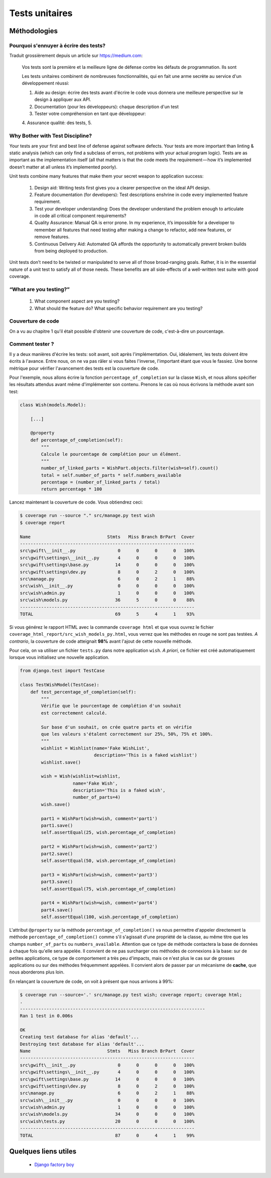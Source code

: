 ===============
Tests unitaires
===============

*************
Méthodologies
*************

Pourquoi s'ennuyer à écrire des tests? 
======================================

Traduit grossièrement depuis un article sur `https://medium.com <https://medium.com/javascript-scene/what-every-unit-test-needs-f6cd34d9836d#.kfyvxyb21>`_:

    Vos tests sont la première et la meilleure ligne de défense contre les défauts de programmation. Ils sont 
    
    Les tests unitaires combinent de nombreuses fonctionnalités, qui en fait une arme secrète au service d'un développement réussi:
    
    1. Aide au design: écrire des tests avant d'écrire le code vous donnera une meilleure perspective sur le design à appliquer aux API.
    2. Documentation (pour les développeurs): chaque description d'un test 
    3. Tester votre compréhension en tant que développeur: 
    4. Assurance qualité: des tests, 
    5. 


Why Bother with Test Discipline?
================================

Your tests are your first and best line of defense against software defects. Your tests are more important than linting & static analysis (which can only find a subclass of errors, not problems with your actual program logic). Tests are as important as the implementation itself (all that matters is that the code meets the requirement — how it’s implemented doesn’t matter at all unless it’s implemented poorly).

Unit tests combine many features that make them your secret weapon to application success:

 1. Design aid: Writing tests first gives you a clearer perspective on the ideal API design.
 2. Feature documentation (for developers): Test descriptions enshrine in code every implemented feature requirement.
 3. Test your developer understanding: Does the developer understand the problem enough to articulate in code all critical component requirements?
 4. Quality Assurance: Manual QA is error prone. In my experience, it’s impossible for a developer to remember all features that need testing after making a change to refactor, add new features, or remove features.
 5. Continuous Delivery Aid: Automated QA affords the opportunity to automatically prevent broken builds from being deployed to production.

Unit tests don’t need to be twisted or manipulated to serve all of those broad-ranging goals. Rather, it is in the essential nature of a unit test to satisfy all of those needs. These benefits are all side-effects of a well-written test suite with good coverage.

“What are you testing?”
===========================================

 1. What component aspect are you testing?
 2. What should the feature do? What specific behavior requirement are you testing?


Couverture de code
==================

On a vu au chapitre 1 qu'il était possible d'obtenir une couverture de code, c'est-à-dire un pourcentage.

Comment tester ?
================

Il y a deux manières d'écrire les tests: soit avant, soit après l'implémentation. Oui, idéalement, les tests doivent être écrits à l'avance. Entre nous, on ne va pas râler si vous faites l'inverse, l'important étant que vous le fassiez. Une bonne métrique pour vérifier l'avancement des tests est la couverture de code.

Pour l'exemple, nous allons écrire la fonction ``percentage_of_completion`` sur la classe ``Wish``, et nous allons spécifier les résultats attendus avant même d'implémenter son contenu. Prenons le cas où nous écrivons la méthode avant son test:

.. code-block:: python

    class Wish(models.Model):

        [...]

        @property
        def percentage_of_completion(self):
            """
            Calcule le pourcentage de complétion pour un élément.
            """
            number_of_linked_parts = WishPart.objects.filter(wish=self).count()
            total = self.number_of_parts * self.numbers_available
            percentage = (number_of_linked_parts / total)
            return percentage * 100

Lancez maintenant la couverture de code. Vous obtiendrez ceci: 

.. code-block:: shell

    $ coverage run --source "." src/manage.py test wish
    $ coverage report
    
    Name                             Stmts   Miss Branch BrPart  Cover
    ------------------------------------------------------------------
    src\gwift\__init__.py                0      0      0      0   100%
    src\gwift\settings\__init__.py       4      0      0      0   100%
    src\gwift\settings\base.py          14      0      0      0   100%
    src\gwift\settings\dev.py            8      0      2      0   100%
    src\manage.py                        6      0      2      1    88%
    src\wish\__init__.py                 0      0      0      0   100%
    src\wish\admin.py                    1      0      0      0   100%
    src\wish\models.py                  36      5      0      0    88%
    ------------------------------------------------------------------
    TOTAL                               69      5      4      1    93%

Si vous générez le rapport HTML avec la commande ``coverage html`` et que vous ouvrez le fichier ``coverage_html_report/src_wish_models_py.html``, vous verrez que les méthodes en rouge ne sont pas testées. 
*A contrario*, la couverture de code atteignait **98%** avant l'ajout de cette nouvelle méthode. 

Pour cela, on va utiliser un fichier ``tests.py`` dans notre application ``wish``. *A priori*, ce fichier est créé automatiquement lorsque vous initialisez une nouvelle application.

.. code-block:: shell

    from django.test import TestCase

    class TestWishModel(TestCase):
        def test_percentage_of_completion(self):
            """
            Vérifie que le pourcentage de complétion d'un souhait 
            est correctement calculé. 
            
            Sur base d'un souhait, on crée quatre parts et on vérifie 
            que les valeurs s'étalent correctement sur 25%, 50%, 75% et 100%. 
            """
            wishlist = Wishlist(name='Fake WishList', 
                                description='This is a faked wishlist')
            wishlist.save()
                
            wish = Wish(wishlist=wishlist, 
                        name='Fake Wish', 
                        description='This is a faked wish',
                        number_of_parts=4)
            wish.save()
            
            part1 = WishPart(wish=wish, comment='part1')
            part1.save()
            self.assertEqual(25, wish.percentage_of_completion)
            
            part2 = WishPart(wish=wish, comment='part2')
            part2.save()
            self.assertEqual(50, wish.percentage_of_completion)
            
            part3 = WishPart(wish=wish, comment='part3')
            part3.save()
            self.assertEqual(75, wish.percentage_of_completion)
            
            part4 = WishPart(wish=wish, comment='part4')
            part4.save()
            self.assertEqual(100, wish.percentage_of_completion)

L'attribut ``@property`` sur la méthode ``percentage_of_completion()`` va nous permettre d'appeler directement la méthode ``percentage_of_completion()`` comme s'il s'agissait d'une propriété de la classe, au même titre que les champs ``number_of_parts`` ou ``numbers_available``. Attention que ce type de méthode contactera la base de données à chaque fois qu'elle sera appelée. Il convient de ne pas surcharger ces méthodes de connexions à la base: sur de petites applications, ce type de comportement a très peu d'impacts, mais ce n'est plus le cas sur de grosses applications ou sur des méthodes fréquemment appelées. Il convient alors de passer par un mécanisme de **cache**, que nous aborderons plus loin.

En relançant la couverture de code, on voit à présent que nous arrivons à 99%: 

.. code-block:: shell

    $ coverage run --source='.' src/manage.py test wish; coverage report; coverage html;
    .
    ----------------------------------------------------------------------
    Ran 1 test in 0.006s

    OK
    Creating test database for alias 'default'...
    Destroying test database for alias 'default'...
    Name                             Stmts   Miss Branch BrPart  Cover
    ------------------------------------------------------------------
    src\gwift\__init__.py                0      0      0      0   100%
    src\gwift\settings\__init__.py       4      0      0      0   100%
    src\gwift\settings\base.py          14      0      0      0   100%
    src\gwift\settings\dev.py            8      0      2      0   100%
    src\manage.py                        6      0      2      1    88%
    src\wish\__init__.py                 0      0      0      0   100%
    src\wish\admin.py                    1      0      0      0   100%
    src\wish\models.py                  34      0      0      0   100%
    src\wish\tests.py                   20      0      0      0   100%
    ------------------------------------------------------------------
    TOTAL                               87      0      4      1    99%

*********************
Quelques liens utiles
*********************

 * `Django factory boy <https://github.com/rbarrois/django-factory_boy/tree/v1.0.0>`_